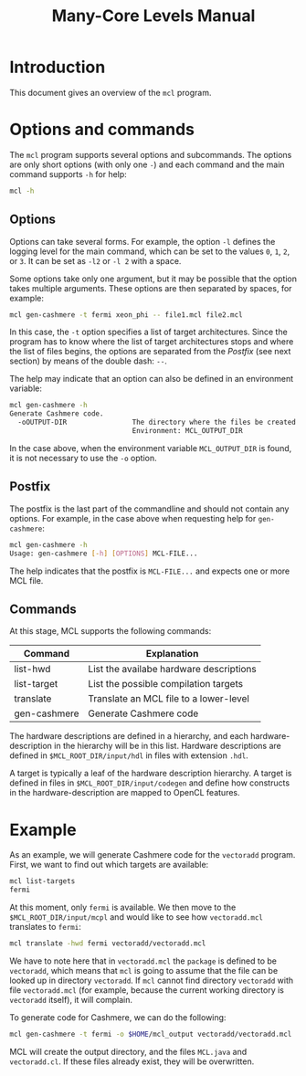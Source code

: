#+title: Many-Core Levels Manual

* Introduction

This document gives an overview of the ~mcl~ program.

* Options and commands

The ~mcl~ program supports several options and subcommands.  The options are
only short options (with only one ~-~) and each command and the main command
supports ~-h~ for help:

#+begin_src sh
mcl -h
#+end_src

** Options

Options can take several forms.  For example, the option ~-l~ defines the
logging level for the main command, which can be set to the values ~0~, ~1~,
~2~, or ~3~.  It can be set as ~-l2~ or ~-l 2~ with a space.  

Some options take only one argument, but it may be possible that the option
takes multiple arguments.  These options are then separated by spaces, for
example:

#+begin_src sh
mcl gen-cashmere -t fermi xeon_phi -- file1.mcl file2.mcl
#+end_src

In this case, the ~-t~ option specifies a list of target architectures.  Since
the program has to know where the list of target architectures stops and where
the list of files begins, the options are separated from the /Postfix/ (see
next section) by means of the double dash: ~--~.

The help may indicate that an option can also be defined in an environment
variable:

#+begin_src sh
mcl gen-cashmere -h
Generate Cashmere code.
  -oOUTPUT-DIR                The directory where the files be created.
                              Environment: MCL_OUTPUT_DIR
#+end_src

In the case above, when the environment variable ~MCL_OUTPUT_DIR~ is found, it
is not necessary to use the ~-o~ option.

** Postfix

The postfix is the last part of the commandline and should not contain any
options.  For example, in the case above when requesting help for
~gen-cashmere~:

#+begin_src sh
mcl gen-cashmere -h
Usage: gen-cashmere [-h] [OPTIONS] MCL-FILE...
#+end_src

The help indicates that the postfix is ~MCL-FILE...~ and expects one or more
MCL file.

** Commands

At this stage, MCL supports the following commands:

| Command      | Explanation                             |
|--------------+-----------------------------------------|
| list-hwd     | List the availabe hardware descriptions |
| list-target  | List the possible compilation targets   |
| translate    | Translate an MCL file to a lower-level  |
| gen-cashmere | Generate Cashmere code                  |

The hardware descriptions are defined in a hierarchy, and each
hardware-description in the hierarchy will be in this list.  Hardware
descriptions are defined in ~$MCL_ROOT_DIR/input/hdl~ in files with extension
~.hdl~.

A target is typically a leaf of the hardware description hierarchy.  A target
is defined in files in ~$MCL_ROOT_DIR/input/codegen~ and define how constructs
in the hardware-description are mapped to OpenCL features.


* Example

As an example, we will generate Cashmere code for the ~vectoradd~ program.
First, we want to find out which targets are available:

#+begin_src sh
mcl list-targets
fermi
#+end_src

At this moment, only ~fermi~ is available.  We then move to the
~$MCL_ROOT_DIR/input/mcpl~ and would like to see how
~vectoradd.mcl~ translates to ~fermi~:

#+begin_src sh
mcl translate -hwd fermi vectoradd/vectoradd.mcl
#+end_src

We have to note here that in ~vectoradd.mcl~ the ~package~ is defined to be
~vectoradd~, which means that ~mcl~ is going to assume that the file can be
looked up in directory ~vectoradd~.  If ~mcl~ cannot find directory ~vectoradd~
with file ~vectoradd.mcl~ (for example, because the current working directory
is ~vectoradd~ itself), it will complain.

To generate code for Cashmere, we can do the following:

#+begin_src sh
mcl gen-cashmere -t fermi -o $HOME/mcl_output vectoradd/vectoradd.mcl
#+end_src

MCL will create the output directory, and the files ~MCL.java~ and
~vectoradd.cl~.  If these files already exist, they will be overwritten.
